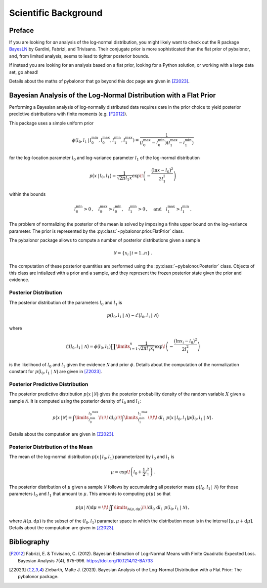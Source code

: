 .. _Scientific Background:

=====================
Scientific Background
=====================

Preface
-------
If you are looking for *an* analysis of the log-normal distribution, you might
likely want to check out the R package
`BayesLN <https://cran.r-project.org/web/packages/BayesLN/index.html>`_ by
Gardini, Fabrizi, and Trivisano. Their conjugate prior is more sophisticated
than the flat prior of pybalonor, and, from limited analysis, seems to lead to
tighter posterior bounds.

If instead you are looking for an analysis based on a flat prior, looking for a
Python solution, or working with a large data set, go ahead!

Details about the maths of pybalonor that go beyond this doc page are given in
[Z2023]_.


Bayesian Analysis of the Log-Normal Distribution with a Flat Prior
------------------------------------------------------------------
Performing a Bayesian analysis of log-normally distributed data requires
care in the prior choice to yield posterior predictive distributions with
finite moments (e.g. [F2012]_).

This package uses a simple uniform prior

.. math ::

   \phi(l_0, l_1 \,|\, l_0^\text{min}, l_0^\text{max}, l_1^\text{min},
       l_1^\text{max}) = \frac{1}{(l_0^\text{max} - l_0^\text{min})
                         (l_1^\text{max} - l_1^\text{min})}

for the log-location parameter
:math:`l_0` and log-variance parameter :math:`l_1` of the log-normal
distribution

.. math ::

   p\big(x\,|\, l_0, l_1 \big) = \frac{1}{\sqrt{2\pi} l_1 x }
   \exp\!\left(-\frac{\big(\ln x - l_0\big)^2}{2 l_1^2}\right)

within the bounds

.. math ::

   l_0^\text{min}>0\,, \quad l_0^\text{max}>l_0^\text{min},\quad
   l_1^\text{min}>0\,,\quad \text{and} \quad l_1^\text{max}>l_1^\text{min}\,.

The problem of normalizing the posterior of the mean is solved by
imposing a finite upper bound on the log-variance parameter. The prior is
represented by the :py:class:`~pybalonor.prior.FlatPrior` class.

The pybalonor package allows to compute a number of posterior distributions
given a sample

.. math ::

   \mathcal{N} = \{x_i \,|\, i = 1..n\}\,.

The computation of these posterior quantities are performed using the
:py:class:`~pybalonor.Posterior` class. Objects of this class are intialized
with a prior and a sample, and they represent the frozen posterior state given
the prior and evidence.


Posterior Distribution
""""""""""""""""""""""
The posterior distribution of the parameters :math:`l_0` and :math:`l_1` is

.. math ::

   p\big(l_0, l_1 \,|\,\mathcal{N}\big)
      \sim \mathcal{L}\big(l_0, l_1\,|\, \mathcal{N}\big)

where

.. math ::

   \mathcal{L}\big(l_0, l_1 \,|\, \mathcal{N}\big)
       = \phi(l_0, l_1)\prod\limits_{i=1}^n \frac{1}{\sqrt{2\pi l_1 x_i}}
         \exp\!\left(-\frac{\big(\ln x_i - l_0\big)^2}{2 l_1^2} \right)

is the likelihood of :math:`l_0` and :math:`l_1` given the evidence
:math:`\mathcal{N}` and prior :math:`\phi`. Details about the computation of the
normalization constant for :math:`p\big(l_0, l_1 \,|\,\mathcal{N}\big)` are
given in [Z2023]_.


Posterior Predictive Distribution
"""""""""""""""""""""""""""""""""
The posterior predictive distribution :math:`p\big(x\,|\,\mathcal{N}\big)`
gives the posterior probability density of the random variable :math:`X` given
a sample :math:`\mathcal{N}`. It is computed using the posterior density of
:math:`l_0` and :math:`l_1`:

.. math ::

   p\big(x\,|\,\mathcal{N}\big)
      = \int\limits_{l_0^\text{min}}^{l_0^\text{max}}\!\!\!\mathrm{d}l_0\!\!
        \int\limits_{l_1^\text{min}}^{l_1^\text{max}}\!\!\!\mathrm{d}l_1\;
        p\big(x\,|\,l_0, l_1\big) p\big(l_0, l_1\,|\,\mathcal{N}\big)\,.

Details about the computation are given in [Z2023]_.

Posterior Distribution of the Mean
""""""""""""""""""""""""""""""""""
The mean of the log-normal distribution :math:`p\big(x\,|\,l_0, l_1\big)`
parameterized by :math:`l_0` and :math:`l_1` is

.. math ::

   \mu = \exp\!\left(l_0 + \frac{1}{2}l_1^2\right)\,.

The posterior distribution of :math:`\mu` given a sample :math:`\mathcal{N}`
follows by accumulating all posterior mass
:math:`p\big(l_0,l_1\,|\,\mathcal{N}\big)` for those parameters :math:`l_0`
and :math:`l_1` that amount to :math:`\mu`. This amounts to computing
:math:`p(\mu)` so that

.. math ::

   p(\mu\,|\,\mathcal{N})\mathrm{d}\mu
      = \!\!\iint\limits_{A(\mu,\mathrm{d}\mu)} \!\!\mathrm{d}l_0\,
        \mathrm{d}l_1\; p(l_0, l_1\,|\,\mathcal{N})\,,

where :math:`A(\mu,\mathrm{d}\mu)` is the subset of the :math:`(l_0,l_1)`
parameter space in which the distribution mean is in the interval
:math:`[\mu,\mu+\mathrm{d}\mu]`. Details about the computation are given in
[Z2023]_.




Bibliography
------------

.. [F2012]  Fabrizi, E. & Trivisano, C. (2012). Bayesian Estimation of
            Log-Normal Means with Finite Quadratic Expected Loss. Bayesian
            Analysis 7(4), 975-996.
            https://doi.org/10.1214/12-BA733

.. [Z2023] Ziebarth, Malte J. (2023). Bayesian Analysis of the Log-Normal
           Distribution with a Flat Prior: The pybalonor package.
